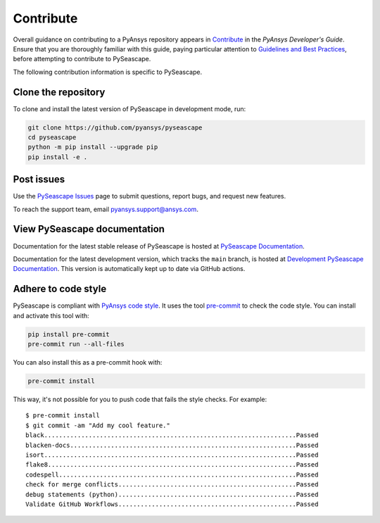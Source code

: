 .. _contributing_aedt:

==========
Contribute
==========
Overall guidance on contributing to a PyAnsys repository appears in
`Contribute <https://dev.docs.pyansys.com/how-to/contributing.html>`_
in the *PyAnsys Developer's Guide*. Ensure that you are thoroughly familiar
with this guide, paying particular attention to `Guidelines and Best Practices
<https://dev.docs.pyansys.com/how-to/index.html>`_, before attempting
to contribute to PySeascape.
 
The following contribution information is specific to PySeascape.

Clone the repository
--------------------
To clone and install the latest version of PySeascape in
development mode, run:

.. code::

    git clone https://github.com/pyansys/pyseascape
    cd pyseascape
    python -m pip install --upgrade pip
    pip install -e .

Post issues
-----------
Use the `PySeascape Issues <https://github.com/pyansys/pyseascape/issues>`_
page to submit questions, report bugs, and request new features.

To reach the support team, email `pyansys.support@ansys.com <pyansys.support@ansys.com>`_.

View PySeascape documentation
-------------------------
Documentation for the latest stable release of PySeascape is hosted at
`PySeascape Documentation <https://seascape.docs.pyansys.com>`_.  

Documentation for the latest development version, which tracks the
``main`` branch, is hosted at  `Development PySeascape Documentation <https://seascape.docs.pyansys.com/dev/>`_.
This version is automatically kept up to date via GitHub actions.

Adhere to code style
--------------------
PySeascape is compliant with `PyAnsys code style
<https://dev.docs.pyansys.com/coding_style/index.html>`_. It uses the tool
`pre-commit <https://pre-commit.com/>`_ to check the code style. You can install
and activate this tool with:

.. code:: bash

  pip install pre-commit
  pre-commit run --all-files

You can also install this as a pre-commit hook with:

.. code:: bash

  pre-commit install

This way, it's not possible for you to push code that fails the style checks.
For example::

  $ pre-commit install
  $ git commit -am "Add my cool feature."
  black....................................................................Passed
  blacken-docs.............................................................Passed
  isort....................................................................Passed
  flake8...................................................................Passed
  codespell................................................................Passed
  check for merge conflicts................................................Passed
  debug statements (python)................................................Passed
  Validate GitHub Workflows................................................Passed
